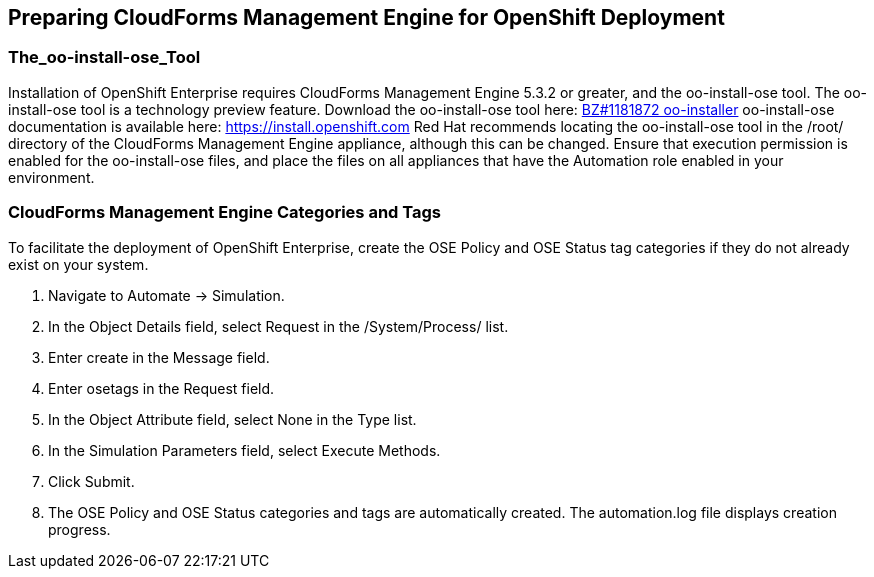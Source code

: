 [[preparing_cfme_for_openshift_deployment]]
== Preparing CloudForms Management Engine for OpenShift Deployment

=== The_oo-install-ose_Tool

Installation of OpenShift Enterprise requires CloudForms Management Engine 5.3.2 or greater, and the oo-install-ose tool. The oo-install-ose tool is a technology preview feature.
Download the oo-install-ose tool here: https://bugzilla.redhat.com/attachment.cgi?id=979818[BZ#1181872 oo-installer]
oo-install-ose documentation is available here: https://install.openshift.com
Red Hat recommends locating the oo-install-ose tool in the +/root/+ directory of the CloudForms Management Engine appliance, although this can be changed.
Ensure that execution permission is enabled for the oo-install-ose files, and place the files on all appliances that have the Automation role enabled in your environment.

=== CloudForms Management Engine Categories and Tags
To facilitate the deployment of OpenShift Enterprise, create the +OSE Policy+ and +OSE Status+ tag categories if they do not already exist on your system.
	
. Navigate to +Automate → Simulation+.

. In the +Object Details+ field, select +Request+ in the +/System/Process/+ list.

. Enter +create+ in the +Message+ field.
			
. Enter +osetags+ in the +Request+ field.

. In the +Object Attribute+ field, select +None+ in the +Type+ list.

. In the +Simulation Parameters+ field, select +Execute Methods+.

. Click +Submit+.

. The +OSE Policy+ and +OSE Status+ categories and tags are automatically created. The +automation.log+ file displays creation progress.
	